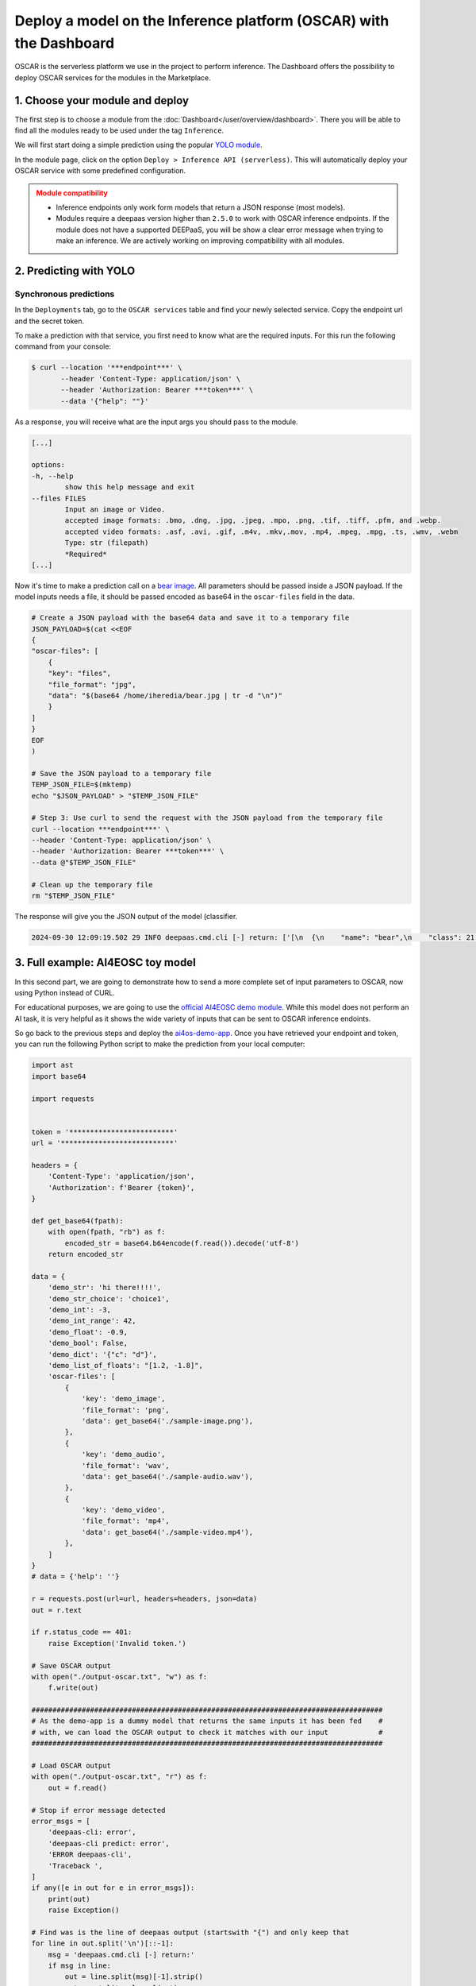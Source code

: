 Deploy a model on the Inference platform (OSCAR) with the Dashboard
===================================================================

OSCAR is the serverless platform we use in the project to perform inference.
The Dashboard offers the possibility to deploy OSCAR services for the modules in the Marketplace.

1. Choose your module and deploy
--------------------------------

The first step is to choose a module from the :doc:`Dashboard</user/overview/dashboard>`.
There you will be able to find all the modules ready to be used under the tag ``Inference``.

We will first start doing a simple prediction using the popular `YOLO module <https://dashboard.cloud.ai4eosc.eu/marketplace/modules/ai4os-yolov8-torch>`__.

.. image:: /_static/images/dashboard/module-yolo.png

In the module page, click on the option ``Deploy > Inference API (serverless)``.
This will automatically deploy your OSCAR service with some predefined configuration.

.. admonition:: Module compatibility
   :class: warning

   * Inference endpoints only work form models that return a JSON response (most models).
   * Modules require a deepaas version higher than ``2.5.0`` to work with OSCAR inference endpoints.
     If the module does not have a supported DEEPaaS, you will be show a clear error message when trying to make an inference.
     We are actively working on improving compatibility with all modules.


2. Predicting with YOLO
-----------------------

Synchronous predictions
^^^^^^^^^^^^^^^^^^^^^^^

In the ``Deployments`` tab, go to the ``OSCAR services`` table and find your newly
selected service. Copy the endpoint url and the secret token.

.. image:: /_static/images/dashboard/oscar-info.png
    :width: 400px

To make a prediction with that service, you first need to know what are the required inputs.
For this run the following command from your console:

.. code-block:: console

    $ curl --location '***endpoint***' \
           --header 'Content-Type: application/json' \
           --header 'Authorization: Bearer ***token***' \
           --data '{"help": ""}'

As a response, you will receive what are the input args you should pass to the module.

.. code-block::

    [...]

    options:
    -h, --help
            show this help message and exit
    --files FILES
            Input an image or Video.
            accepted image formats: .bmo, .dng, .jpg, .jpeg, .mpo, .png, .tif, .tiff, .pfm, and .webp.
            accepted video formats: .asf, .avi, .gif, .m4v, .mkv,.mov, .mp4, .mpeg, .mpg, .ts, .wmv, .webm
            Type: str (filepath)
            *Required*
    [...]

Now it's time to make a prediction call on a `bear image <https://upload.wikimedia.org/wikipedia/commons/9/9e/Ours_brun_parcanimalierpyrenees_1.jpg>`__.
All parameters should be passed inside a JSON payload.
If the model inputs needs a file, it should be passed encoded as base64 in the ``oscar-files`` field in the data.

.. code-block:: console

    # Create a JSON payload with the base64 data and save it to a temporary file
    JSON_PAYLOAD=$(cat <<EOF
    {
    "oscar-files": [
        {
        "key": "files",
        "file_format": "jpg",
        "data": "$(base64 /home/iheredia/bear.jpg | tr -d "\n")"
        }
    ]
    }
    EOF
    )

    # Save the JSON payload to a temporary file
    TEMP_JSON_FILE=$(mktemp)
    echo "$JSON_PAYLOAD" > "$TEMP_JSON_FILE"

    # Step 3: Use curl to send the request with the JSON payload from the temporary file
    curl --location ***endpoint***' \
    --header 'Content-Type: application/json' \
    --header 'Authorization: Bearer ***token***' \
    --data @"$TEMP_JSON_FILE"

    # Clean up the temporary file
    rm "$TEMP_JSON_FILE"

The response will give you the JSON output of the model (classifier.

.. code-block:: console

    2024-09-30 12:09:19.502 29 INFO deepaas.cmd.cli [-] return: ['[\n  {\n    "name": "bear",\n    "class": 21,\n    "confidence": 0.93346,\n    "box": {\n      "x1": 109.39322,\n      "y1": 26.39718,\n      "x2": 627.42999,\n      "y2": 597.74689\n    }\n  }\n]']


3. Full example: AI4EOSC toy model
----------------------------------

In this second part, we are going to demonstrate how to send a more complete set of input parameters to OSCAR, now using Python instead of CURL.

For educational purposes, we are going to use the `official AI4EOSC demo module <https://dashboard.cloud.ai4eosc.eu/marketplace/modules/deep-oc-demo_app>`__.
While this model does not perform an AI task, it is very helpful as it shows the wide variety of inputs that can be sent to OSCAR inference endoints.

So go back to the previous steps and deploy the
`ai4os-demo-app <https://dashboard.cloud.ai4eosc.eu/marketplace/modules/ai4os-demo-app>`__.
Once you have retrieved your endpoint and token, you can run the following Python script to make the prediction from your local computer:

.. code-block:: python

    import ast
    import base64

    import requests


    token = '*************************'
    url = '***************************'

    headers = {
        'Content-Type': 'application/json',
        'Authorization': f'Bearer {token}',
    }

    def get_base64(fpath):
        with open(fpath, "rb") as f:
            encoded_str = base64.b64encode(f.read()).decode('utf-8')
        return encoded_str

    data = {
        'demo_str': 'hi there!!!!',
        'demo_str_choice': 'choice1',
        'demo_int': -3,
        'demo_int_range': 42,
        'demo_float': -0.9,
        'demo_bool': False,
        'demo_dict': '{"c": "d"}',
        'demo_list_of_floats': "[1.2, -1.8]",
        'oscar-files': [
            {
                'key': 'demo_image',
                'file_format': 'png',
                'data': get_base64('./sample-image.png'),
            },
            {
                'key': 'demo_audio',
                'file_format': 'wav',
                'data': get_base64('./sample-audio.wav'),
            },
            {
                'key': 'demo_video',
                'file_format': 'mp4',
                'data': get_base64('./sample-video.mp4'),
            },
        ]
    }
    # data = {'help': ''}

    r = requests.post(url=url, headers=headers, json=data)
    out = r.text

    if r.status_code == 401:
        raise Exception('Invalid token.')

    # Save OSCAR output
    with open("./output-oscar.txt", "w") as f:
        f.write(out)

    ####################################################################################
    # As the demo-app is a dummy model that returns the same inputs it has been fed    #
    # with, we can load the OSCAR output to check it matches with our input            #
    ####################################################################################

    # Load OSCAR output
    with open("./output-oscar.txt", "r") as f:
        out = f.read()

    # Stop if error message detected
    error_msgs = [
        'deepaas-cli: error',
        'deepaas-cli predict: error',
        'ERROR deepaas-cli',
        'Traceback ',
    ]
    if any([e in out for e in error_msgs]):
        print(out)
        raise Exception()

    # Find was is the line of deepaas output (startswith "{") and only keep that
    for line in out.split('\n')[::-1]:
        msg = 'deepaas.cmd.cli [-] return:'
        if msg in line:
            out = line.split(msg)[-1].strip()
            out = ast.literal_eval(out)
            break

    # Check deepaas output matches input
    keys = list(data.keys())
    if 'oscar-files' in data.keys():
        keys.remove('oscar-files')
    for k in keys:
        if k in ['demo_dict', 'demo_list_of_floats']:
            data[k] = ast.literal_eval(data[k])
        if data[k] != out[k]:
            print(f'Failed to validate {k}: {data[k]} != {out[k]}')


.. admonition:: Advanced usage
   :class: info

   Do you want to manually deploy your OSCAR services for greater customization?
   Check how to :doc:`Manually deploy a serverless inference endpoint  </user/howto/deploy/oscar-manual>`
